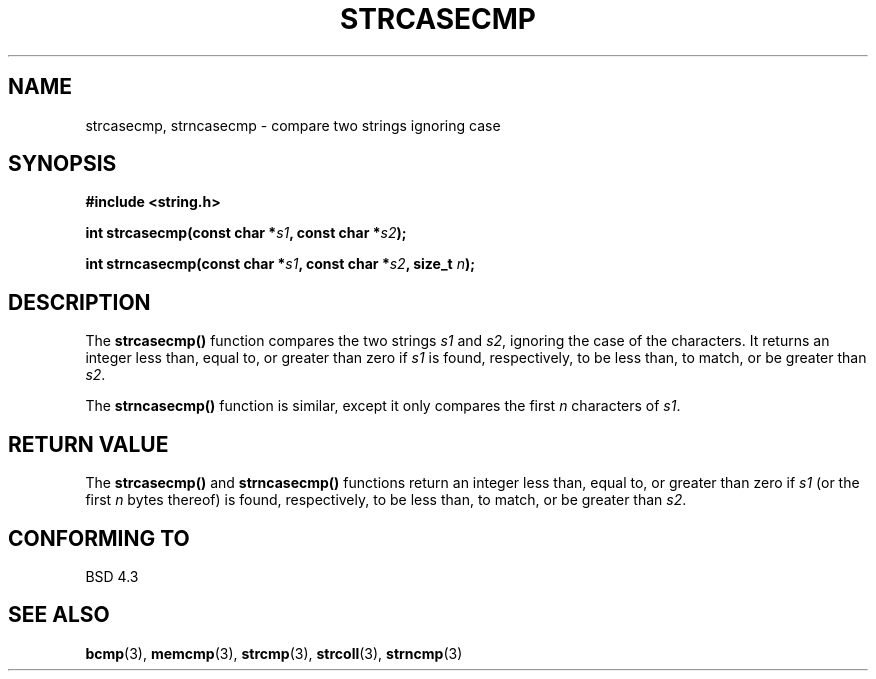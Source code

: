 .\" Copyright 1993 David Metcalfe (david@prism.demon.co.uk)
.\" May be distributed under the GNU General Public License
.\" References consulted:
.\"     Linux libc source code
.\"     Lewine's _POSIX Programmer's Guide_ (O'Reilly & Associates, 1991)
.\"     386BSD man pages
.\" Modified Sat Jul 24 18:12:45 1993 by Rik Faith (faith@cs.unc.edu)
.TH STRCASECMP 3  "April 11, 1993" "" "Linux Programmer's Manual"
.SH NAME
strcasecmp, strncasecmp \- compare two strings ignoring case
.SH SYNOPSIS
.nf
.B #include <string.h>
.sp
.BI "int strcasecmp(const char *" s1 ", const char *" s2 );
.sp
.BI "int strncasecmp(const char *" s1 ", const char *" s2 ", size_t " n );
.fi
.SH DESCRIPTION
The \fBstrcasecmp()\fP function compares the two strings \fIs1\fP and
\fIs2\fP, ignoring the case of the characters.  It returns an integer 
less than, equal to, or greater than zero if \fIs1\fP is found, 
respectively, to be less than, to match, or be greater than \fIs2\fP.
.PP
The \fBstrncasecmp()\fP function is similar, except it only compares
the first \fIn\fP characters of \fIs1\fP.
.SH "RETURN VALUE"
The \fBstrcasecmp()\fP and \fBstrncasecmp()\fP functions return
an integer less than, equal to, or greater than zero if \fIs1\fP 
(or the first \fIn\fP bytes thereof) is found, respectively, to be 
less than, to match, or be greater than \fIs2\fP.
.SH "CONFORMING TO"
BSD 4.3
.SH SEE ALSO
.BR bcmp "(3), " memcmp "(3), " strcmp "(3), " strcoll "(3), " strncmp (3)
